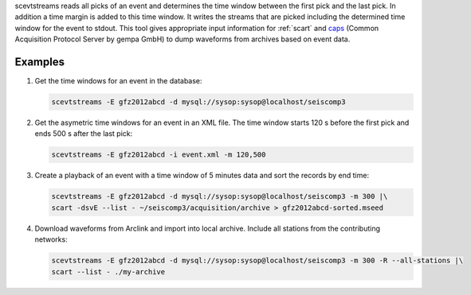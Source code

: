 scevtstreams reads all picks of an event and determines the time window between
the first pick and the last pick. In addition a time margin is added to this
time window. It writes the streams that are picked including the determined
time window for the event to stdout. This tool gives appropriate input
information for :ref:`scart` and
`caps <https://docs.gempa.de/caps/current/apps/capstool.html>`_
(Common Acquisition Protocol Server by gempa GmbH) to dump waveforms from archives
based on event data.


Examples
========

#. Get the time windows for an event in the database:

   .. code-block:: sh

      scevtstreams -E gfz2012abcd -d mysql://sysop:sysop@localhost/seiscomp3

#. Get the asymetric time windows for an event in an XML file. The time window
   starts 120 s before the first pick and ends 500 s after the last pick:

   .. code-block:: sh

      scevtstreams -E gfz2012abcd -i event.xml -m 120,500

#. Create a playback of an event with a time window of 5 minutes data and sort the records by end time:

   .. code-block:: sh

      scevtstreams -E gfz2012abcd -d mysql://sysop:sysop@localhost/seiscomp3 -m 300 |\
      scart -dsvE --list - ~/seiscomp3/acquisition/archive > gfz2012abcd-sorted.mseed

#. Download waveforms from Arclink and import into local archive. Include all stations from the contributing networks:

   .. code-block:: sh

      scevtstreams -E gfz2012abcd -d mysql://sysop:sysop@localhost/seiscomp3 -m 300 -R --all-stations |\
      scart --list - ./my-archive
